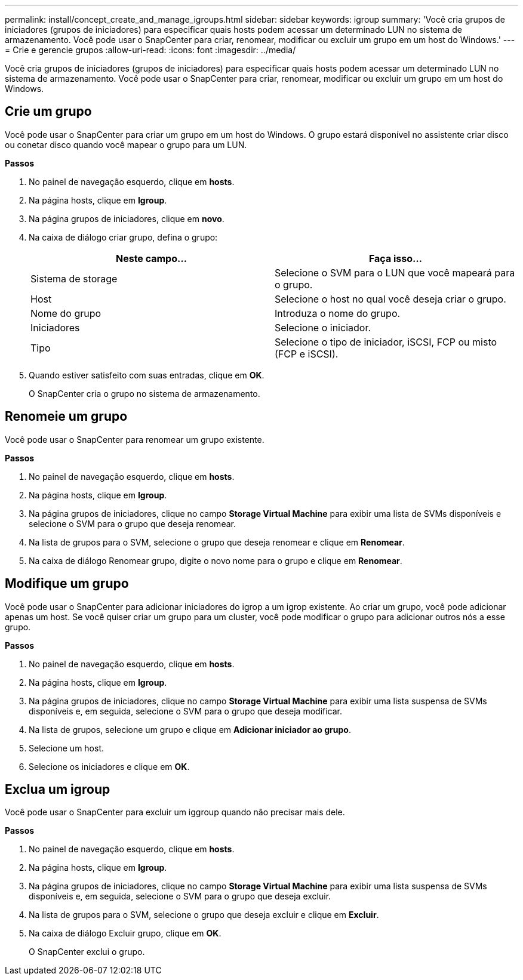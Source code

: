---
permalink: install/concept_create_and_manage_igroups.html 
sidebar: sidebar 
keywords: igroup 
summary: 'Você cria grupos de iniciadores (grupos de iniciadores) para especificar quais hosts podem acessar um determinado LUN no sistema de armazenamento. Você pode usar o SnapCenter para criar, renomear, modificar ou excluir um grupo em um host do Windows.' 
---
= Crie e gerencie grupos
:allow-uri-read: 
:icons: font
:imagesdir: ../media/


[role="lead"]
Você cria grupos de iniciadores (grupos de iniciadores) para especificar quais hosts podem acessar um determinado LUN no sistema de armazenamento. Você pode usar o SnapCenter para criar, renomear, modificar ou excluir um grupo em um host do Windows.



== Crie um grupo

Você pode usar o SnapCenter para criar um grupo em um host do Windows. O grupo estará disponível no assistente criar disco ou conetar disco quando você mapear o grupo para um LUN.

*Passos*

. No painel de navegação esquerdo, clique em *hosts*.
. Na página hosts, clique em *Igroup*.
. Na página grupos de iniciadores, clique em *novo*.
. Na caixa de diálogo criar grupo, defina o grupo:
+
|===
| Neste campo... | Faça isso... 


 a| 
Sistema de storage
 a| 
Selecione o SVM para o LUN que você mapeará para o grupo.



 a| 
Host
 a| 
Selecione o host no qual você deseja criar o grupo.



 a| 
Nome do grupo
 a| 
Introduza o nome do grupo.



 a| 
Iniciadores
 a| 
Selecione o iniciador.



 a| 
Tipo
 a| 
Selecione o tipo de iniciador, iSCSI, FCP ou misto (FCP e iSCSI).

|===
. Quando estiver satisfeito com suas entradas, clique em *OK*.
+
O SnapCenter cria o grupo no sistema de armazenamento.





== Renomeie um grupo

Você pode usar o SnapCenter para renomear um grupo existente.

*Passos*

. No painel de navegação esquerdo, clique em *hosts*.
. Na página hosts, clique em *Igroup*.
. Na página grupos de iniciadores, clique no campo *Storage Virtual Machine* para exibir uma lista de SVMs disponíveis e selecione o SVM para o grupo que deseja renomear.
. Na lista de grupos para o SVM, selecione o grupo que deseja renomear e clique em *Renomear*.
. Na caixa de diálogo Renomear grupo, digite o novo nome para o grupo e clique em *Renomear*.




== Modifique um grupo

Você pode usar o SnapCenter para adicionar iniciadores do igrop a um igrop existente. Ao criar um grupo, você pode adicionar apenas um host. Se você quiser criar um grupo para um cluster, você pode modificar o grupo para adicionar outros nós a esse grupo.

*Passos*

. No painel de navegação esquerdo, clique em *hosts*.
. Na página hosts, clique em *Igroup*.
. Na página grupos de iniciadores, clique no campo *Storage Virtual Machine* para exibir uma lista suspensa de SVMs disponíveis e, em seguida, selecione o SVM para o grupo que deseja modificar.
. Na lista de grupos, selecione um grupo e clique em *Adicionar iniciador ao grupo*.
. Selecione um host.
. Selecione os iniciadores e clique em *OK*.




== Exclua um igroup

Você pode usar o SnapCenter para excluir um iggroup quando não precisar mais dele.

*Passos*

. No painel de navegação esquerdo, clique em *hosts*.
. Na página hosts, clique em *Igroup*.
. Na página grupos de iniciadores, clique no campo *Storage Virtual Machine* para exibir uma lista suspensa de SVMs disponíveis e, em seguida, selecione o SVM para o grupo que deseja excluir.
. Na lista de grupos para o SVM, selecione o grupo que deseja excluir e clique em *Excluir*.
. Na caixa de diálogo Excluir grupo, clique em *OK*.
+
O SnapCenter exclui o grupo.


